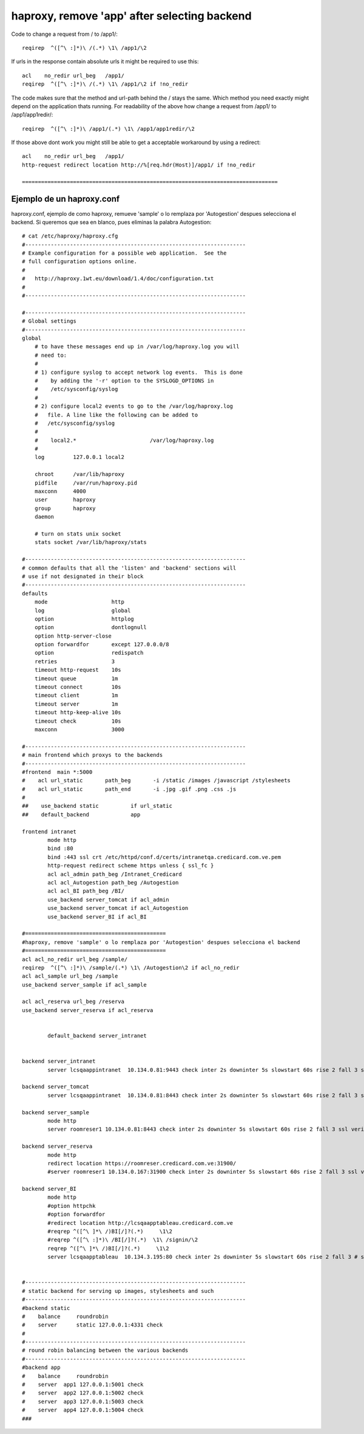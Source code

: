 haproxy, remove 'app' after selecting backend
============================================



Code to change a request from / to /app1/::

  reqirep  ^([^\ :]*)\ /(.*) \1\ /app1/\2

If urls in the response contain absolute urls it might be required to use this::

  acl    no_redir url_beg   /app1/
  reqirep  ^([^\ :]*)\ /(.*) \1\ /app1/\2 if !no_redir

The code makes sure that the method and url-path behind the / stays the same. Which method you need exactly might depend on the application thats running.
For readability of the above how change a request from /app1/ to /app1/app1redir/::

  reqirep  ^([^\ :]*)\ /app1/(.*) \1\ /app1/app1redir/\2

If those above dont work you might still be able to get a acceptable workaround by using a redirect::

  acl    no_redir url_beg   /app1/
  http-request redirect location http://%[req.hdr(Host)]/app1/ if !no_redir
  
  ================================================================================
  
Ejemplo de un haproxy.conf
++++++++++++++++++++++++++++++

haproxy.conf, ejemplo de como haproxy, remueve 'sample' o lo remplaza por 'Autogestion' despues selecciona el backend. Si queremos que sea en blanco, pues eliminas la palabra Autogestion::
  
	# cat /etc/haproxy/haproxy.cfg
	#---------------------------------------------------------------------
	# Example configuration for a possible web application.  See the
	# full configuration options online.
	#
	#   http://haproxy.1wt.eu/download/1.4/doc/configuration.txt
	#
	#---------------------------------------------------------------------

	#---------------------------------------------------------------------
	# Global settings
	#---------------------------------------------------------------------
	global
	    # to have these messages end up in /var/log/haproxy.log you will
	    # need to:
	    #
	    # 1) configure syslog to accept network log events.  This is done
	    #    by adding the '-r' option to the SYSLOGD_OPTIONS in
	    #    /etc/sysconfig/syslog
	    #
	    # 2) configure local2 events to go to the /var/log/haproxy.log
	    #   file. A line like the following can be added to
	    #   /etc/sysconfig/syslog
	    #
	    #    local2.*                       /var/log/haproxy.log
	    #
	    log         127.0.0.1 local2

	    chroot      /var/lib/haproxy
	    pidfile     /var/run/haproxy.pid
	    maxconn     4000
	    user        haproxy
	    group       haproxy
	    daemon

	    # turn on stats unix socket
	    stats socket /var/lib/haproxy/stats

	#---------------------------------------------------------------------
	# common defaults that all the 'listen' and 'backend' sections will
	# use if not designated in their block
	#---------------------------------------------------------------------
	defaults
	    mode                    http
	    log                     global
	    option                  httplog
	    option                  dontlognull
	    option http-server-close
	    option forwardfor       except 127.0.0.0/8
	    option                  redispatch
	    retries                 3
	    timeout http-request    10s
	    timeout queue           1m
	    timeout connect         10s
	    timeout client          1m
	    timeout server          1m
	    timeout http-keep-alive 10s
	    timeout check           10s
	    maxconn                 3000

	#---------------------------------------------------------------------
	# main frontend which proxys to the backends
	#---------------------------------------------------------------------
	#frontend  main *:5000
	#    acl url_static       path_beg       -i /static /images /javascript /stylesheets
	#    acl url_static       path_end       -i .jpg .gif .png .css .js
	#
	##    use_backend static          if url_static
	##    default_backend             app

	frontend intranet
		mode http
		bind :80
		bind :443 ssl crt /etc/httpd/conf.d/certs/intranetqa.credicard.com.ve.pem
		http-request redirect scheme https unless { ssl_fc }
		acl acl_admin path_beg /Intranet_Credicard
		acl acl_Autogestion path_beg /Autogestion
		acl acl_BI path_beg /BI/
		use_backend server_tomcat if acl_admin
		use_backend server_tomcat if acl_Autogestion
		use_backend server_BI if acl_BI

	#============================================
	#haproxy, remove 'sample' o lo remplaza por 'Autogestion' despues selecciona el backend 
	#============================================
	acl acl_no_redir url_beg /sample/
	reqirep  ^([^\ :]*)\ /sample/(.*) \1\ /Autogestion\2 if acl_no_redir
	acl acl_sample url_beg /sample
	use_backend server_sample if acl_sample

	acl acl_reserva url_beg /reserva
	use_backend server_reserva if acl_reserva


		default_backend server_intranet


	backend server_intranet
		server lcsqaappintranet  10.134.0.81:9443 check inter 2s downinter 5s slowstart 60s rise 2 fall 3 ssl verify none

	backend server_tomcat
		server lcsqaappintranet  10.134.0.81:8443 check inter 2s downinter 5s slowstart 60s rise 2 fall 3 ssl verify none

	backend server_sample
		mode http
		server roomreser1 10.134.0.81:8443 check inter 2s downinter 5s slowstart 60s rise 2 fall 3 ssl verify none

	backend server_reserva
		mode http
		redirect location https://roomreser.credicard.com.ve:31900/
		#server roomreser1 10.134.0.167:31900 check inter 2s downinter 5s slowstart 60s rise 2 fall 3 ssl verify none

	backend server_BI
		mode http
		#option httpchk
		#option forwardfor
		#redirect location http://lcsqaapptableau.credicard.com.ve
		#reqrep ^([^\ ]*\ /)BI[/]?(.*)     \1\2
		#reqrep ^([^\ :]*)\ /BI[/]?(.*)  \1\ /signin/\2
		reqrep ^([^\ ]*\ /)BI[/]?(.*)     \1\2
		server lcsqaapptableau  10.134.3.195:80 check inter 2s downinter 5s slowstart 60s rise 2 fall 3 # ssl verify none


	#---------------------------------------------------------------------
	# static backend for serving up images, stylesheets and such
	#---------------------------------------------------------------------
	#backend static
	#    balance     roundrobin
	#    server      static 127.0.0.1:4331 check
	#
	#---------------------------------------------------------------------
	# round robin balancing between the various backends
	#---------------------------------------------------------------------
	#backend app
	#    balance     roundrobin
	#    server  app1 127.0.0.1:5001 check
	#    server  app2 127.0.0.1:5002 check
	#    server  app3 127.0.0.1:5003 check
	#    server  app4 127.0.0.1:5004 check
	###
